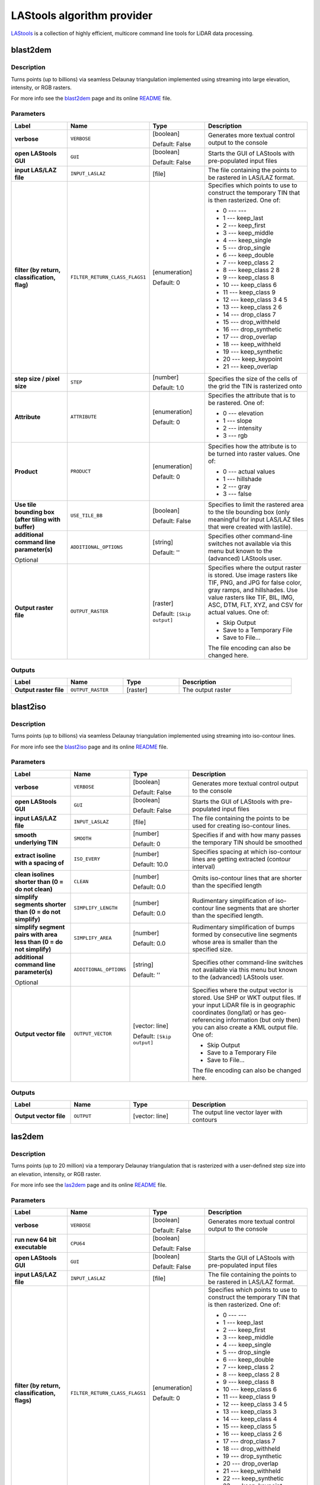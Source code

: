 *******************************
LAStools algorithm provider
*******************************

`LAStools <https://rapidlasso.com/lastools/>`_ is a collection of
highly efficient, multicore command line tools for LiDAR data
processing.

.. only:: html

   .. contents::
      :local:
      :depth: 1

blast2dem
---------

Description
...........

Turns points (up to billions) via seamless Delaunay triangulation
implemented using streaming into large elevation, intensity, or RGB
rasters.

For more info see the
`blast2dem <https://rapidlasso.com/blast/blast2dem>`_ page and
its online
`README <http://lastools.org/download/blast2dem_README.txt>`__ file.

Parameters
..........

.. list-table::
   :header-rows: 1
   :widths: 20 20 20 40
   :stub-columns: 0

   * - Label
     - Name
     - Type
     - Description
   * - **verbose**
     - ``VERBOSE``
     - [boolean]

       Default: False
     - Generates more textual control output to the console
   * - **open LAStools GUI**
     - ``GUI``
     - [boolean]

       Default: False
     - Starts the GUI of LAStools with pre-populated input files
   * - **input LAS/LAZ file**
     - ``INPUT_LASLAZ``
     - [file]
     - The file containing the points to be rastered in
       LAS/LAZ format.
   * - **filter (by return, classification, flag)**
     - ``FILTER_RETURN_CLASS_FLAGS1``
     - [enumeration]

       Default: 0
     - Specifies which points to use to construct the temporary
       TIN that is then rasterized.
       One of:
       
       * 0 --- ---
       * 1 --- keep_last
       * 2 --- keep_first
       * 3 --- keep_middle
       * 4 --- keep_single
       * 5 --- drop_single
       * 6 --- keep_double
       * 7 --- keep_class 2
       * 8 --- keep_class 2 8
       * 9 --- keep_class 8
       * 10 --- keep_class 6
       * 11 --- keep_class 9
       * 12 --- keep_class 3 4 5
       * 13 --- keep_class 2 6
       * 14 --- drop_class 7
       * 15 --- drop_withheld
       * 16 --- drop_synthetic
       * 17 --- drop_overlap
       * 18 --- keep_withheld
       * 19 --- keep_synthetic
       * 20 --- keep_keypoint
       * 21 --- keep_overlap

   * - **step size / pixel size**
     - ``STEP``
     - [number]

       Default: 1.0
     - Specifies the size of the cells of the grid
       the TIN is rasterized onto
   * - **Attribute**
     - ``ATTRIBUTE``
     - [enumeration]

       Default: 0
     - Specifies the attribute that is to be rastered.
       One of:

       * 0 --- elevation
       * 1 --- slope
       * 2 --- intensity
       * 3 --- rgb

   * - **Product**
     - ``PRODUCT``
     - [enumeration]

       Default: 0
     - Specifies how the attribute is to be turned
       into raster values.
       One of:

       * 0 --- actual values
       * 1 --- hillshade
       * 2 --- gray
       * 3 --- false

   * - **Use tile bounding box (after tiling with buffer)**
     - ``USE_TILE_BB``
     - [boolean]

       Default: False
     - Specifies to limit the rastered area to the tile
       bounding box (only meaningful for input LAS/LAZ
       tiles that were created with lastile).
   * - **additional command line parameter(s)**

       Optional
     - ``ADDITIONAL_OPTIONS``
     - [string]

       Default: ''
     - Specifies other command-line switches not available
       via this menu but known to the (advanced) LAStools user.
   * - **Output raster file**
     - ``OUTPUT_RASTER``
     - [raster]

       Default: ``[Skip output]``
     - Specifies where the output raster is stored.
       Use image rasters like TIF, PNG, and JPG for false color,
       gray ramps, and hillshades.
       Use value rasters like TIF, BIL, IMG, ASC, DTM, FLT, XYZ,
       and CSV for actual values.
       One of:

       * Skip Output
       * Save to a Temporary File
       * Save to File...

       The file encoding can also be changed here.

Outputs
.......

.. list-table::
   :header-rows: 1
   :widths: 20 20 20 40
   :stub-columns: 0

   * - Label
     - Name
     - Type
     - Description
   * - **Output raster file**
     - ``OUTPUT_RASTER``
     - [raster]
     - The output raster


blast2iso
---------

Description
...........

Turns points (up to billions) via seamless Delaunay triangulation
implemented using streaming into iso-contour lines.

For more info see the
`blast2iso <https://rapidlasso.com/blast/blast2iso>`_ page and
its online
`README <http://lastools.org/download/blast2iso_README.txt>`__ file.

Parameters
..........

.. list-table::
   :header-rows: 1
   :widths: 20 20 20 40
   :stub-columns: 0

   * - Label
     - Name
     - Type
     - Description
   * - **verbose**
     - ``VERBOSE``
     - [boolean]

       Default: False
     - Generates more textual control output to the console
   * - **open LAStools GUI**
     - ``GUI``
     - [boolean]

       Default: False
     - Starts the GUI of LAStools with pre-populated input files
   * - **input LAS/LAZ file**
     - ``INPUT_LASLAZ``
     - [file]
     - The file containing the points to be used for creating
       iso-contour lines.
   * - **smooth underlying TIN**
     - ``SMOOTH``
     - [number]

       Default: 0
     - Specifies if and with how many passes the temporary
       TIN should be smoothed
   * - **extract isoline with a spacing of**
     - ``ISO_EVERY``
     - [number]

       Default: 10.0
     - Specifies spacing at which iso-contour lines are getting
       extracted (contour interval)
   * - **clean isolines shorter than (0 = do not clean)**
     - ``CLEAN``
     - [number]

       Default: 0.0
     - Omits iso-contour lines that are shorter than the specified
       length
   * - **simplify segments shorter than (0 = do not simplify)**
     - ``SIMPLIFY_LENGTH``
     - [number]

       Default: 0.0
     - Rudimentary simplification of iso-contour line segments
       that are shorter than the specified length.
   * - **simplify segment pairs with area less than (0 = do not simplify)**
     - ``SIMPLIFY_AREA``
     - [number]

       Default: 0.0
     - Rudimentary simplification of bumps formed by
       consecutive line segments whose area is smaller than the
       specified size.
   * - **additional command line parameter(s)**

       Optional
     - ``ADDITIONAL_OPTIONS``
     - [string]

       Default: ''
     - Specifies other command-line switches not available
       via this menu but known to the (advanced) LAStools user.
   * - **Output vector file**
     - ``OUTPUT_VECTOR``
     - [vector: line]

       Default: ``[Skip output]``
     - Specifies where the output vector is stored.
       Use SHP or WKT output files.
       If your input LiDAR file is in geographic coordinates
       (long/lat) or has geo-referencing information (but
       only then) you can also create a KML output file.
       One of:

       * Skip Output
       * Save to a Temporary File
       * Save to File...

       The file encoding can also be changed here.

Outputs
.......

.. list-table::
   :header-rows: 1
   :widths: 20 20 20 40
   :stub-columns: 0

   * - Label
     - Name
     - Type
     - Description
   * - **Output vector file**
     - ``OUTPUT``
     - [vector: line]
     - The output line vector layer with contours


las2dem
-------

Description
...........

Turns points (up to 20 million) via a temporary Delaunay triangulation
that is rasterized with a user-defined step size into an elevation,
intensity, or RGB raster.

For more info see the
`las2dem <https://rapidlasso.com/lastools/las2dem>`_
page and its online
`README <http://lastools.org/download/las2dem_README.txt>`__ file.

Parameters
..........

.. list-table::
   :header-rows: 1
   :widths: 20 20 20 40
   :stub-columns: 0

   * - Label
     - Name
     - Type
     - Description
   * - **verbose**
     - ``VERBOSE``
     - [boolean]

       Default: False
     - Generates more textual control output to the console
   * - **run new 64 bit executable**
     - ``CPU64``
     - [boolean]

       Default: False
     -
   * - **open LAStools GUI**
     - ``GUI``
     - [boolean]

       Default: False
     - Starts the GUI of LAStools with pre-populated input files
   * - **input LAS/LAZ file**
     - ``INPUT_LASLAZ``
     - [file]
     - The file containing the points to be rastered in
       LAS/LAZ format.      
   * - **filter (by return, classification, flags)**
     - ``FILTER_RETURN_CLASS_FLAGS1``
     - [enumeration]

       Default: 0
     - Specifies which points to use to construct the temporary
       TIN that is then rasterized.
       One of:
       
       * 0 --- ---
       * 1 --- keep_last
       * 2 --- keep_first
       * 3 --- keep_middle
       * 4 --- keep_single
       * 5 --- drop_single
       * 6 --- keep_double
       * 7 --- keep_class 2
       * 8 --- keep_class 2 8
       * 9 --- keep_class 8
       * 10 --- keep_class 6
       * 11 --- keep_class 9
       * 12 --- keep_class 3 4 5
       * 13 --- keep_class 3
       * 14 --- keep_class 4
       * 15 --- keep_class 5
       * 16 --- keep_class 2 6
       * 17 --- drop_class 7
       * 18 --- drop_withheld
       * 19 --- drop_synthetic
       * 20 --- drop_overlap
       * 21 --- keep_withheld
       * 22 --- keep_synthetic
       * 23 --- keep_keypoint
       * 24 --- keep_overlap

   * - **step size / pixel size**
     - ``STEP``
     - [number]

       Default: 1.0
     - Specifies the size of the cells of the grid
       the TIN is rasterized onto
   * - **Attribute**
     - ``ATTRIBUTE``
     - [enumeration]

       Default: 0
     - Specifies the attribute to rasterise.
       One of:

       * 0 --- elevation
       * 1 --- slope
       * 2 --- intensity
       * 3 --- rgb
       * 4 --- edge_longest
       * 5 --- edge_shortest

   * - **Product**
     - ``PRODUCT``
     - [enumeration]

       Default: 0
     - Specifies how the attribute is to be turned
       into raster values.
       One of:

       * 0 --- actual values
       * 1 --- hillshade
       * 2 --- gray
       * 3 --- false

   * - **Use tile bounding box (after tiling with buffer)**
     - ``USE_TILE_BB``
     - [boolean]

       Default: False
     - Specifies to limit the rastered area to the tile
       bounding box (only meaningful for input LAS/LAZ
       tiles that were created with lastile).
   * - **additional command line parameter(s)**

       Optional
     - ``ADDITIONAL_OPTIONS``
     - [string]

       Default: ''
     - Specifies other command-line switches not available
       via this menu but known to the (advanced) LAStools user.
   * - **Output raster file**
     - ``OUTPUT_RASTER``
     - [raster]

       Default: ``[Skip output]``
     - Specifies where the output raster is stored.
       Use image rasters like TIF, PNG, and JPG for false color,
       gray ramps, and hillshades.
       Use value rasters like TIF, BIL, IMG, ASC, DTM, FLT, XYZ,
       and CSV for actual values.
       One of:

       * Skip Output
       * Save to a Temporary File
       * Save to File...

       The file encoding can also be changed here.

Outputs
.......

.. list-table::
   :header-rows: 1
   :widths: 20 20 20 40
   :stub-columns: 0

   * - Label
     - Name
     - Type
     - Description
   * - **Output raster file**
     - ``OUTPUT_RASTER``
     - [raster]
     - The output raster


las2iso
-------

Description
...........

Turns point clouds (up to 20 million per file) into iso-contour lines
by creating a temporary Delaunay triangulation on which the contours
are then traced.

For more info see the
`las2iso <https://rapidlasso.com/lastools/las2iso>`_ page and its
online `README <http://lastools.org/download/las2iso_README.txt>`__
file.

Parameters
..........

.. list-table::
   :header-rows: 1
   :widths: 20 20 20 40
   :stub-columns: 0

   * - Label
     - Name
     - Type
     - Description
   * - **verbose**
     - ``VERBOSE``
     - [boolean]

       Default: False
     - Generates more textual control output to the console
   * - **run new 64 bit executable**
     - ``CPU64``
     - [boolean]

       Default: False
     -
   * - **open LAStools GUI**
     - ``GUI``
     - [boolean]

       Default: False
     - Starts the GUI of LAStools with pre-populated input files
   * - **input LAS/LAZ file**
     - ``INPUT_LASLAZ``
     - [file]
     - The file containing the points to be used for creating
       iso-contour lines.
   * - **smooth underlying TIN**
     - ``SMOOTH``
     - [number]

       Default: 0
     - Specifies if and with how many passes the temporary
       TIN should be smoothed
   * - **extract isoline with a spacing of**
     - ``ISO_EVERY``
     - [number]

       Default: 10.0
     - Specifies spacing at which iso-contour lines are getting
       extracted (contour interval)
   * - **clean isolines shorter than (0 = do not clean)**
     - ``CLEAN``
     - [number]

       Default: 0.0
     - Omits iso-contour lines that are shorter than the specified
       length
   * - **simplify segments shorter than (0 = do not simplify)**
     - ``SIMPLIFY_LENGTH``
     - [number]

       Default: 0.0
     - Rudimentary simplification of iso-contour line segments
       that are shorter than the specified length.
   * - **simplify segment pairs with area less than (0 = do not simplify)**
     - ``SIMPLIFY_AREA``
     - [number]

       Default: 0.0
     - Rudimentary simplification of bumps formed by
       consecutive line segments whose area is smaller than the
       specified size.
   * - **additional command line parameter(s)**

       Optional
     - ``ADDITIONAL_OPTIONS``
     - [string]

       Default: ''
     - Specifies other command-line switches not available
       via this menu but known to the (advanced) LAStools user.
   * - **Output vector file**
     - ``OUTPUT_VECTOR``
     - [vector: line]

       Default: ``[Skip output]``
     - Specifies where the output vector is stored.
       Use SHP or WKT output files.
       If your input LiDAR file is in geographic coordinates
       (long/lat) or has geo-referencing information (but
       only then) you can also create a KML output file.
       One of:

       * Skip Output
       * Save to a Temporary File
       * Save to File...

       The file encoding can also be changed here.

Outputs
.......

.. list-table::
   :header-rows: 1
   :widths: 20 20 20 40
   :stub-columns: 0

   * - Label
     - Name
     - Type
     - Description
   * - **Output vector file**
     - ``OUTPUT``
     - [vector: line]
     - The output line vector layer with contours


las2las_filter
--------------

Description
...........

Uses las2las to filter LiDAR points based on different attributes and
to write the surviving subset of points to a new LAZ or LAS file.

For more info see the
`las2las <https://rapidlasso.com/lastools/las2las>`_ page and its
online `README <http://lastools.org/download/las2las_README.txt>`__
file.

Parameters
..........

.. list-table::
   :header-rows: 1
   :widths: 20 20 20 40
   :stub-columns: 0

   * - Label
     - Name
     - Type
     - Description
   * - **verbose**
     - ``VERBOSE``
     - [boolean]

       Default: False
     - Generates more textual control output to the console
   * - **run new 64 bit executable**
     - ``CPU64``
     - [boolean]

       Default: False
     -
   * - **open LAStools GUI**
     - ``GUI``
     - [boolean]

       Default: False
     - Starts the GUI of LAStools with pre-populated input files
   * - **input LAS/LAZ file**
     - ``INPUT_LASLAZ``
     - [file]
     - The file containing the points to be used for creating
       iso-contour lines.
   * - **filter (by return, classification, flags)**
     - ``FILTER_RETURN_CLASS_FLAGS1``
     - [enumeration]

       Default: 0
     - Filters points based on various options such as return,
       classification, or flags.
       One of:
       
       * 0 --- ---
       * 1 --- keep_last
       * 2 --- keep_first
       * 3 --- keep_middle
       * 4 --- keep_single
       * 5 --- drop_single
       * 6 --- keep_double
       * 7 --- keep_class 2
       * 8 --- keep_class 2 8
       * 9 --- keep_class 8
       * 10 --- keep_class 6
       * 11 --- keep_class 9
       * 12 --- keep_class 3 4 5
       * 13 --- keep_class 3
       * 14 --- keep_class 4
       * 15 --- keep_class 5
       * 16 --- keep_class 2 6
       * 17 --- drop_class 7
       * 18 --- drop_withheld
       * 19 --- drop_synthetic
       * 20 --- drop_overlap
       * 21 --- keep_withheld
       * 22 --- keep_synthetic
       * 23 --- keep_keypoint
       * 24 --- keep_overlap
   * - **second filter (by return, classification, flags)**
     - ``FILTER_RETURN_CLASS_FLAGS2``
     - [enumeration]

       Default: 0
     - Filters points based on various options such as return,
       classification, or flags.
       One of:
       
       * 0 --- ---
       * 1 --- keep_last
       * 2 --- keep_first
       * 3 --- keep_middle
       * 4 --- keep_single
       * 5 --- drop_single
       * 6 --- keep_double
       * 7 --- keep_class 2
       * 8 --- keep_class 2 8
       * 9 --- keep_class 8
       * 10 --- keep_class 6
       * 11 --- keep_class 9
       * 12 --- keep_class 3 4 5
       * 13 --- keep_class 3
       * 14 --- keep_class 4
       * 15 --- keep_class 5
       * 16 --- keep_class 2 6
       * 17 --- drop_class 7
       * 18 --- drop_withheld
       * 19 --- drop_synthetic
       * 20 --- drop_overlap
       * 21 --- keep_withheld
       * 22 --- keep_synthetic
       * 23 --- keep_keypoint
       * 24 --- keep_overlap

   * - **filter (by coordinate, intensity, GPS time, ...)**
     - ``FILTER_COORDS_INTENSITY1``
     - [enumeration]

       Default: 0
     - Filters points based on various other options (that require a
       value as argument).
       One of:
       
       * 0 --- ---
       * 1 --- drop_x_above
       * 2 --- drop_x_below
       * 3 --- drop_y_above
       * 4 --- drop_y_below
       * 5 --- drop_z_above
       * 6 --- drop_z_below
       * 7 --- drop_intensity_above
       * 8 --- drop_intensity_below
       * 9 --- drop_gps_time_above
       * 10 --- drop_gps_time_below
       * 11 --- drop_scan_angle_above
       * 12 --- drop_scan_angle_below
       * 13 --- keep_point_source
       * 14 --- drop_point_source
       * 15 --- drop_point_source_above
       * 16 --- drop_point_source_below
       * 17 --- keep_user_data
       * 18 --- drop_user_data
       * 19 --- drop_user_data_above
       * 20 --- drop_user_data_below
       * 21 --- keep_every_nth
       * 22 --- keep_random_fraction
       * 23 --- thin_with_grid

   * - **value for filter (by coordinate, intensity, GPS time, ...)**
     - ``FILTER_COORDS_INTENSITY1_ARG``
     - [number]

       Default: None
     - The value to use as the argument for the filter selected above
   * - **second filter (by coordinate, intensity, GPS time, ...)**
     - ``FILTER_COORDS_INTENSITY2``
     - [enumeration]

       Default: 0
     - Filters points based on various other options (that require a
       value as argument).
       One of:
       
       * 0 --- ---
       * 1 --- drop_x_above
       * 2 --- drop_x_below
       * 3 --- drop_y_above
       * 4 --- drop_y_below
       * 5 --- drop_z_above
       * 6 --- drop_z_below
       * 7 --- drop_intensity_above
       * 8 --- drop_intensity_below
       * 9 --- drop_gps_time_above
       * 10 --- drop_gps_time_below
       * 11 --- drop_scan_angle_above
       * 12 --- drop_scan_angle_below
       * 13 --- keep_point_source
       * 14 --- drop_point_source
       * 15 --- drop_point_source_above
       * 16 --- drop_point_source_below
       * 17 --- keep_user_data
       * 18 --- drop_user_data
       * 19 --- drop_user_data_above
       * 20 --- drop_user_data_below
       * 21 --- keep_every_nth
       * 22 --- keep_random_fraction
       * 23 --- thin_with_grid

   * - **value for second filter (by coordinate, intensity, GPS time, ...)**
     - ``FILTER_COORDS_INTENSITY2_ARG``
     - [number]

       Default: None
     - The value to use as the argument for the filter selected above
   * - **additional command line parameter(s)**

       Optional
     - ``ADDITIONAL_OPTIONS``
     - [string]

       Default: ''
     - Specifies other command-line switches not available
       via this menu but known to the (advanced) LAStools user.
   * - **Output LAS/LAZ file**
     - ``OUTPUT_VECTOR``
     - [file]

       Default: ``[Skip output]``
     - Specifies where the output point cloud is stored. Use LAZ for
       compressed output,
       LAS for uncompressed output, and TXT for ASCII.
       One of:

       * Skip Output
       * Save to a Temporary File
       * Save to File...

       The file encoding can also be changed here.

Outputs
.......

.. list-table::
   :header-rows: 1
   :widths: 20 20 20 40
   :stub-columns: 0

   * - Label
     - Name
     - Type
     - Description
   * - **Output LAS/LAZ file**
     - ``OUTPUT``
     - [file]
     - The output LAS/LAZ format file


las2las_project
---------------
Transform LAS/LAZ files in a folder to another CRS.

Parameters
..........

.. list-table::
   :header-rows: 1
   :widths: 20 20 20 40
   :stub-columns: 0

   * - Label
     - Name
     - Type
     - Description
   * - **input directory**
     - ``INPUT_DIRECTORY``
     - [folder]
     - The folder that containing the input point cloud data sets
   * - **input wildcard(s)**
     - ``INPUT_WILDCARD``
     - [string]
     - Wildcard to use to select input files.
   * - **source projection**
     - ``SOURCE_PROJECTION``
     - [enumeration]

       Default: 0
     - One of:

       * 0 --- ---
       * 1 --- epsg
       * 2 --- utm
       * 3 --- sp83
       * 4 --- sp27
       * 5 --- longlat
       * 6 --- latlong
       * 7 --- ecef

   * - **source epsg code**
     - ``SOURCE_EPSG_CODE``
     - [number]
     - 
   * - **source utm zone**
     - ``SOURCE_UTM``
     - [enumeration]

       Default: 0
     - One of:

       * 0 --- ---
       * 1 --- 1 (north)
       * 2 --- 2 (north)
       * 3 --- 3 (north)
       * 4 --- 4 (north)
       * 5 --- 5 (north)
       * 6 --- 6 (north)
       * 7 --- 7 (north)
       * 8 --- 8 (north)
       * 9 --- 9 (north)
       * 10 --- 10 (north)
       * 11 --- 11 (north)
       * 12 --- 12 (north)
       * 13 --- 13 (north)
       * 14 --- 14 (north)
       * 15 --- 15 (north)
       * 16 --- 16 (north)
       * 17 --- 17 (north)
       * 18 --- 18 (north)
       * 19 --- 19 (north)
       * 20 --- 20 (north)
       * 21 --- 21 (north)
       * 22 --- 22 (north)
       * 23 --- 23 (north)
       * 24 --- 24 (north)
       * 25 --- 25 (north)
       * 26 --- 26 (north)
       * 27 --- 27 (north)
       * 28 --- 28 (north)
       * 29 --- 29 (north)
       * 30 --- 30 (north)
       * 31 --- 31 (north)
       * 32 --- 32 (north)
       * 33 --- 33 (north)
       * 34 --- 34 (north)
       * 35 --- 35 (north)
       * 36 --- 36 (north)
       * 37 --- 37 (north)
       * 38 --- 38 (north)
       * 39 --- 39 (north)
       * 40 --- 40 (north)
       * 41 --- 41 (north)
       * 42 --- 42 (north)
       * 43 --- 43 (north)
       * 44 --- 44 (north)
       * 45 --- 45 (north)
       * 46 --- 46 (north)
       * 47 --- 47 (north)
       * 48 --- 48 (north)
       * 49 --- 49 (north)
       * 50 --- 50 (north)
       * 51 --- 51 (north)
       * 52 --- 52 (north)
       * 53 --- 53 (north)
       * 54 --- 54 (north)
       * 55 --- 55 (north)
       * 56 --- 56 (north)
       * 57 --- 57 (north)
       * 58 --- 58 (north)
       * 59 --- 59 (north)
       * 60 --- 60 (north)
       * 61 --- 1 (south)
       * 62 --- 2 (south)
       * 63 --- 3 (south)
       * 64 --- 4 (south)
       * 65 --- 5 (south)
       * 66 --- 6 (south)
       * 67 --- 7 (south)
       * 68 --- 8 (south)
       * 69 --- 9 (south)
       * 70 --- 10 (south)
       * 71 --- 11 (south)
       * 72 --- 12 (south)
       * 73 --- 13 (south)
       * 74 --- 14 (south)
       * 75 --- 15 (south)
       * 76 --- 16 (south)
       * 77 --- 17 (south)
       * 78 --- 18 (south)
       * 79 --- 19 (south)
       * 80 --- 20 (south)
       * 81 --- 21 (south)
       * 82 --- 22 (south)
       * 83 --- 23 (south)
       * 84 --- 24 (south)
       * 85 --- 25 (south)
       * 86 --- 26 (south)
       * 87 --- 27 (south)
       * 88 --- 28 (south)
       * 89 --- 29 (south)
       * 90 --- 30 (south)
       * 91 --- 31 (south)
       * 92 --- 32 (south)
       * 93 --- 33 (south)
       * 94 --- 34 (south)
       * 95 --- 35 (south)
       * 96 --- 36 (south)
       * 97 --- 37 (south)
       * 98 --- 38 (south)
       * 99 --- 39 (south)
       * 100 --- 40 (south)
       * 101 --- 41 (south)
       * 102 --- 42 (south)
       * 103 --- 43 (south)
       * 104 --- 44 (south)
       * 105 --- 45 (south)
       * 106 --- 46 (south)
       * 107 --- 47 (south)
       * 108 --- 48 (south)
       * 109 --- 49 (south)
       * 110 --- 50 (south)
       * 111 --- 51 (south)
       * 112 --- 52 (south)
       * 113 --- 53 (south)
       * 114 --- 54 (south)
       * 115 --- 55 (south)
       * 116 --- 56 (south)
       * 117 --- 57 (south)
       * 118 --- 58 (south)
       * 119 --- 59 (south)
       * 120 --- 60 (south)

   * - **source state plane code**
     - ``SOURCE_SP``
     - [enumeration]

       Default: 0
     - One of:

       * 0 --- ---
       * 1 --- AK_10
       * 2 --- AK_2
       * 3 --- AK_3
       * 4 --- AK_4
       * 5 --- AK_5
       * 6 --- AK_6
       * 7 --- AK_7
       * 8 --- AK_8
       * 9 --- AK_9
       * 10 --- AL_E
       * 11 --- AL_W
       * 12 --- AR_N
       * 13 --- AR_S
       * 14 --- AZ_C
       * 15 --- AZ_E
       * 16 --- AZ_W
       * 17 --- CA_I
       * 18 --- CA_II
       * 19 --- CA_III
       * 20 --- CA_IV
       * 21 --- CA_V
       * 22 --- CA_VI
       * 23 --- CA_VII
       * 24 --- CO_C
       * 25 --- CO_N
       * 26 --- CO_S
       * 27 --- CT
       * 28 --- DE
       * 29 --- FL_E
       * 30 --- FL_N
       * 31 --- FL_W
       * 32 --- GA_E
       * 33 --- GA_W
       * 34 --- HI_1
       * 35 --- HI_2
       * 36 --- HI_3
       * 37 --- HI_4
       * 38 --- HI_5
       * 39 --- IA_N
       * 40 --- IA_S
       * 41 --- ID_C
       * 42 --- ID_E
       * 43 --- ID_W
       * 44 --- IL_E
       * 45 --- IL_W
       * 46 --- IN_E
       * 47 --- IN_W
       * 48 --- KS_N
       * 49 --- KS_S
       * 50 --- KY_N
       * 51 --- KY_S
       * 52 --- LA_N
       * 53 --- LA_S
       * 54 --- MA_I
       * 55 --- MA_M
       * 56 --- MD
       * 57 --- ME_E
       * 58 --- ME_W
       * 59 --- MI_C
       * 60 --- MI_N
       * 61 --- MI_S
       * 62 --- MN_C
       * 63 --- MN_N
       * 64 --- MN_S
       * 65 --- MO_C
       * 66 --- MO_E
       * 67 --- MO_W
       * 68 --- MS_E
       * 69 --- MS_W
       * 70 --- MT_C
       * 71 --- MT_N
       * 72 --- MT_S
       * 73 --- NC
       * 74 --- ND_N
       * 75 --- ND_S
       * 76 --- NE_N
       * 77 --- NE_S
       * 78 --- NH
       * 79 --- NJ
       * 80 --- NM_C
       * 81 --- NM_E
       * 82 --- NM_W
       * 83 --- NV_C
       * 84 --- NV_E
       * 85 --- NV_W
       * 86 --- NY_C
       * 87 --- NY_E
       * 88 --- NY_LI
       * 89 --- NY_W
       * 90 --- OH_N
       * 91 --- OH_S
       * 92 --- OK_N
       * 93 --- OK_S
       * 94 --- OR_N
       * 95 --- OR_S
       * 96 --- PA_N
       * 97 --- PA_S
       * 98 --- PR
       * 99 --- RI
       * 100 --- SC_N
       * 101 --- SC_S
       * 102 --- SD_N
       * 103 --- SD_S
       * 104 --- St.Croix
       * 105 --- TN
       * 106 --- TX_C
       * 107 --- TX_N
       * 108 --- TX_NC
       * 109 --- TX_S
       * 110 --- TX_SC
       * 111 --- UT_C
       * 112 --- UT_N
       * 113 --- UT_S
       * 114 --- VA_N
       * 115 --- VA_S
       * 116 --- VT
       * 117 --- WA_N
       * 118 --- WA_S
       * 119 --- WI_C
       * 120 --- WI_N
       * 121 --- WI_S
       * 122 --- WV_N
       * 123 --- WV_S
       * 124 --- WY_E
       * 125 --- WY_EC
       * 126 --- WY_W
       * 127 --- WY_WC

   * - **target projection**
     - ``TARGET_PROJECTION``
     - [enumeration]

       Default: 0
     - One of:

       * 0 --- ---
       * 1 --- epsg
       * 2 --- utm
       * 3 --- sp83
       * 4 --- sp27
       * 5 --- longlat
       * 6 --- latlong
       * 7 --- ecef

   * - **target epsg code**
     - ``TARGET_EPSG_CODE``
     - [number]
     - 
   * - **target utm zone**
     - ``TARGET_UTM``
     - [enumeration]

       Default: 0
     - One of:

       * 0 --- ---
       * 1 --- 1 (north)
       * 2 --- 2 (north)
       * 3 --- 3 (north)
       * 4 --- 4 (north)
       * 5 --- 5 (north)
       * 6 --- 6 (north)
       * 7 --- 7 (north)
       * 8 --- 8 (north)
       * 9 --- 9 (north)
       * 10 --- 10 (north)
       * 11 --- 11 (north)
       * 12 --- 12 (north)
       * 13 --- 13 (north)
       * 14 --- 14 (north)
       * 15 --- 15 (north)
       * 16 --- 16 (north)
       * 17 --- 17 (north)
       * 18 --- 18 (north)
       * 19 --- 19 (north)
       * 20 --- 20 (north)
       * 21 --- 21 (north)
       * 22 --- 22 (north)
       * 23 --- 23 (north)
       * 24 --- 24 (north)
       * 25 --- 25 (north)
       * 26 --- 26 (north)
       * 27 --- 27 (north)
       * 28 --- 28 (north)
       * 29 --- 29 (north)
       * 30 --- 30 (north)
       * 31 --- 31 (north)
       * 32 --- 32 (north)
       * 33 --- 33 (north)
       * 34 --- 34 (north)
       * 35 --- 35 (north)
       * 36 --- 36 (north)
       * 37 --- 37 (north)
       * 38 --- 38 (north)
       * 39 --- 39 (north)
       * 40 --- 40 (north)
       * 41 --- 41 (north)
       * 42 --- 42 (north)
       * 43 --- 43 (north)
       * 44 --- 44 (north)
       * 45 --- 45 (north)
       * 46 --- 46 (north)
       * 47 --- 47 (north)
       * 48 --- 48 (north)
       * 49 --- 49 (north)
       * 50 --- 50 (north)
       * 51 --- 51 (north)
       * 52 --- 52 (north)
       * 53 --- 53 (north)
       * 54 --- 54 (north)
       * 55 --- 55 (north)
       * 56 --- 56 (north)
       * 57 --- 57 (north)
       * 58 --- 58 (north)
       * 59 --- 59 (north)
       * 60 --- 60 (north)
       * 61 --- 1 (south)
       * 62 --- 2 (south)
       * 63 --- 3 (south)
       * 64 --- 4 (south)
       * 65 --- 5 (south)
       * 66 --- 6 (south)
       * 67 --- 7 (south)
       * 68 --- 8 (south)
       * 69 --- 9 (south)
       * 70 --- 10 (south)
       * 71 --- 11 (south)
       * 72 --- 12 (south)
       * 73 --- 13 (south)
       * 74 --- 14 (south)
       * 75 --- 15 (south)
       * 76 --- 16 (south)
       * 77 --- 17 (south)
       * 78 --- 18 (south)
       * 79 --- 19 (south)
       * 80 --- 20 (south)
       * 81 --- 21 (south)
       * 82 --- 22 (south)
       * 83 --- 23 (south)
       * 84 --- 24 (south)
       * 85 --- 25 (south)
       * 86 --- 26 (south)
       * 87 --- 27 (south)
       * 88 --- 28 (south)
       * 89 --- 29 (south)
       * 90 --- 30 (south)
       * 91 --- 31 (south)
       * 92 --- 32 (south)
       * 93 --- 33 (south)
       * 94 --- 34 (south)
       * 95 --- 35 (south)
       * 96 --- 36 (south)
       * 97 --- 37 (south)
       * 98 --- 38 (south)
       * 99 --- 39 (south)
       * 100 --- 40 (south)
       * 101 --- 41 (south)
       * 102 --- 42 (south)
       * 103 --- 43 (south)
       * 104 --- 44 (south)
       * 105 --- 45 (south)
       * 106 --- 46 (south)
       * 107 --- 47 (south)
       * 108 --- 48 (south)
       * 109 --- 49 (south)
       * 110 --- 50 (south)
       * 111 --- 51 (south)
       * 112 --- 52 (south)
       * 113 --- 53 (south)
       * 114 --- 54 (south)
       * 115 --- 55 (south)
       * 116 --- 56 (south)
       * 117 --- 57 (south)
       * 118 --- 58 (south)
       * 119 --- 59 (south)
       * 120 --- 60 (south)

   * - **target state plane code**
     - ``TARGET_SP``
     - [enumeration]

       Default: 0
     - One of:

       * 0 --- ---
       * 1 --- AK_10
       * 2 --- AK_2
       * 3 --- AK_3
       * 4 --- AK_4
       * 5 --- AK_5
       * 6 --- AK_6
       * 7 --- AK_7
       * 8 --- AK_8
       * 9 --- AK_9
       * 10 --- AL_E
       * 11 --- AL_W
       * 12 --- AR_N
       * 13 --- AR_S
       * 14 --- AZ_C
       * 15 --- AZ_E
       * 16 --- AZ_W
       * 17 --- CA_I
       * 18 --- CA_II
       * 19 --- CA_III
       * 20 --- CA_IV
       * 21 --- CA_V
       * 22 --- CA_VI
       * 23 --- CA_VII
       * 24 --- CO_C
       * 25 --- CO_N
       * 26 --- CO_S
       * 27 --- CT
       * 28 --- DE
       * 29 --- FL_E
       * 30 --- FL_N
       * 31 --- FL_W
       * 32 --- GA_E
       * 33 --- GA_W
       * 34 --- HI_1
       * 35 --- HI_2
       * 36 --- HI_3
       * 37 --- HI_4
       * 38 --- HI_5
       * 39 --- IA_N
       * 40 --- IA_S
       * 41 --- ID_C
       * 42 --- ID_E
       * 43 --- ID_W
       * 44 --- IL_E
       * 45 --- IL_W
       * 46 --- IN_E
       * 47 --- IN_W
       * 48 --- KS_N
       * 49 --- KS_S
       * 50 --- KY_N
       * 51 --- KY_S
       * 52 --- LA_N
       * 53 --- LA_S
       * 54 --- MA_I
       * 55 --- MA_M
       * 56 --- MD
       * 57 --- ME_E
       * 58 --- ME_W
       * 59 --- MI_C
       * 60 --- MI_N
       * 61 --- MI_S
       * 62 --- MN_C
       * 63 --- MN_N
       * 64 --- MN_S
       * 65 --- MO_C
       * 66 --- MO_E
       * 67 --- MO_W
       * 68 --- MS_E
       * 69 --- MS_W
       * 70 --- MT_C
       * 71 --- MT_N
       * 72 --- MT_S
       * 73 --- NC
       * 74 --- ND_N
       * 75 --- ND_S
       * 76 --- NE_N
       * 77 --- NE_S
       * 78 --- NH
       * 79 --- NJ
       * 80 --- NM_C
       * 81 --- NM_E
       * 82 --- NM_W
       * 83 --- NV_C
       * 84 --- NV_E
       * 85 --- NV_W
       * 86 --- NY_C
       * 87 --- NY_E
       * 88 --- NY_LI
       * 89 --- NY_W
       * 90 --- OH_N
       * 91 --- OH_S
       * 92 --- OK_N
       * 93 --- OK_S
       * 94 --- OR_N
       * 95 --- OR_S
       * 96 --- PA_N
       * 97 --- PA_S
       * 98 --- PR
       * 99 --- RI
       * 100 --- SC_N
       * 101 --- SC_S
       * 102 --- SD_N
       * 103 --- SD_S
       * 104 --- St.Croix
       * 105 --- TN
       * 106 --- TX_C
       * 107 --- TX_N
       * 108 --- TX_NC
       * 109 --- TX_S
       * 110 --- TX_SC
       * 111 --- UT_C
       * 112 --- UT_N
       * 113 --- UT_S
       * 114 --- VA_N
       * 115 --- VA_S
       * 116 --- VT
       * 117 --- WA_N
       * 118 --- WA_S
       * 119 --- WI_C
       * 120 --- WI_N
       * 121 --- WI_S
       * 122 --- WV_N
       * 123 --- WV_S
       * 124 --- WY_E
       * 125 --- WY_EC
       * 126 --- WY_W
       * 127 --- WY_WC

   * - **output appendix**
     - ``OUTPUT_APPENDIX``
     - [string]

       Default: ''
     - 
   * - **output format**
     - ``OUTPUT_POINT_FORMAT``
     - [enumeration]

       Default: 0
     - One of:

       * 0 --- laz
       * 1 --- las

   * - **additional command line parameter(s)**

       Optional
     - ``ADDITIONAL_OPTIONS``
     - [string]

       Default: ''
     - Specifies other command-line switches not available
       via this menu but known to the (advanced) LAStools user.
   * - **number of cores**
     - ``CORES``
     - [number]

       Default: 4
     - Number of cores to use for the processing.
       Minimum: 1, maximum: 32.
   * - **verbose**
     - ``VERBOSE``
     - [boolean]

       Default: False
     - Generates more textual control output to the console
   * - **run new 64 bit executable**
     - ``CPU64``
     - [boolean]

       Default: False
     -
   * - **open LAStools GUI**
     - ``GUI``
     - [boolean]

       Default: False
     - Starts the GUI of LAStools with pre-populated input files
   * - **Output directory**
     - ``OUTPUT_DIRECTORY``
     - [folder]

       Default: ``[Save to temporary folder]``
     - Specifies where the folder for the output point clouds.
       One of:

       * Skip Output
       * Save to a Temporary Directory
       * Save to Directory...

       The file encoding can also be changed here.

Outputs
.......

.. list-table::
   :header-rows: 1
   :widths: 20 20 20 40
   :stub-columns: 0

   * - Label
     - Name
     - Type
     - Description
   * - **Output LAS/LAZ file**
     - ``OUTPUT``
     - [file]
     - The output LAS/LAZ format file


las2las_transform
------------------

Description
...........

Uses las2las to filter LiDAR points based on different attributes and
to write the surviving subset of points to a new LAZ or LAS file.

For more info see the
`las2las <https://rapidlasso.com/lastools/las2las>`_ page and its
online `README <http://lastools.org/download/las2las_README.txt>`__
file.

Parameters
..........

.. list-table::
   :header-rows: 1
   :widths: 20 20 20 40
   :stub-columns: 0

   * - Label
     - Name
     - Type
     - Description
   * - **verbose**
     - ``VERBOSE``
     - [boolean]

       Default: False
     - Generates more textual control output to the console
   * - **run new 64 bit executable**
     - ``CPU64``
     - [boolean]

       Default: False
     -
   * - **open LAStools GUI**
     - ``GUI``
     - [boolean]

       Default: False
     - Starts the GUI of LAStools with pre-populated input files
   * - **input LAS/LAZ file**
     - ``INPUT_LASLAZ``
     - [file]
     - The first file containing points to be merged
   * - **transform (coordinates)**
     - ``TRANSFORM_COORDINATE1``
     - [enumeration]

       Default: 0
     - Either translate, scale, or clamp the X, Y, or Z coordinate by
       the value specified below. One of:

       * 0 --- ---
       * 1 --- translate_x
       * 2 --- translate_y
       * 3 --- translate_z
       * 4 --- scale_x
       * 5 --- scale_y
       * 6 --- scale_z
       * 7 --- clamp_z_above
       * 8 --- clamp_z_below

   * - **value for transform (coordinates)**
     - ``TRANSFORM_COORDINATE1_ARG``
     - [string]

       Default: ''
     - The value that specifies the amount of translating, scaling, or
       clamping done by the transform selected above.
   * - **second transform (coordinates)**
     - ``TRANSFORM_COORDINATE2``
     - [enumeration]

       Default: 0
     - Either translate, scale, or clamp the X, Y, or Z coordinate by
       the value specified below. One of:

       * 0 --- ---
       * 1 --- translate_x
       * 2 --- translate_y
       * 3 --- translate_z
       * 4 --- scale_x
       * 5 --- scale_y
       * 6 --- scale_z
       * 7 --- clamp_z_above
       * 8 --- clamp_z_below

   * - **value for second transform (coordinates)**
     - ``TRANSFORM_COORDINATE2_ARG``
     - [string]

       Default: ''
     - The value that specifies the amount of translating, scaling, or
       clamping done by the transform selected above.
   * - **transform (intensities, scan angles, GPS times, ...)**
     - ``TRANSFORM_OTHER1``
     - [enumeration]

       Default: 0
     - Either translate, scale, or clamp the X, Y, or Z coordinate by
       the value specified below. One of:

       * 0 --- ---
       * 1 --- scale_intensity
       * 2 --- translate_intensity
       * 3 --- clamp_intensity_above
       * 4 --- clamp_intensity_below
       * 5 --- scale_scan_angle
       * 6 --- translate_scan_angle
       * 7 --- translate_gps_time
       * 8 --- set_classification
       * 9 --- set_user_data
       * 10 --- set_point_source
       * 11 --- scale_rgb_up
       * 12 --- scale_rgb_down
       * 13 --- repair_zero_returns

   * - **value for transform (intensities, scan angles, GPS times, ...)**
     - ``TRANSFORM_OTHER1_ARG``
     - [string]

       Default: ''
     - The value that specifies the amount of scaling, translating,
       clamping or setting that is done by the transform selected
       above.
   * - **second transform (intensities, scan angles, GPS times, ...)**
     - ``TRANSFORM_OTHER2``
     - [enumeration]

       Default: 0
     - Either translate, scale, or clamp the X, Y, or Z coordinate by
       the value specified below. One of:

       * 0 --- ---
       * 1 --- scale_intensity
       * 2 --- translate_intensity
       * 3 --- clamp_intensity_above
       * 4 --- clamp_intensity_below
       * 5 --- scale_scan_angle
       * 6 --- translate_scan_angle
       * 7 --- translate_gps_time
       * 8 --- set_classification
       * 9 --- set_user_data
       * 10 --- set_point_source
       * 11 --- scale_rgb_up
       * 12 --- scale_rgb_down
       * 13 --- repair_zero_returns

   * - **value for second transform (intensities, scan angles, GPS times, ...)**
     - ``TRANSFORM_OTHER2_ARG``
     - [string]

       Default: ''
     - The value that specifies the amount of scaling, translating,
       clamping or setting that is done by the transform selected
       above.
   * - **operations (first 7 need an argument)**
     - ``OPERATION``
     - [enumeration]

       Default: 0
     - One of:

       * 0 --- ---
       * 1 --- set_point_type
       * 2 --- set_point_size
       * 3 --- set_version_minor
       * 4 --- set_version_major
       * 5 --- start_at_point
       * 6 --- stop_at_point
       * 7 --- remove_vlr
       * 8 --- auto_reoffset
       * 9 --- week_to_adjusted
       * 10 --- adjusted_to_week
       * 11 --- auto reoffset
       * 12 --- scale_rgb_up
       * 13 --- scale_rgb_down
       * 14 --- remove_all_vlrs
       * 15 --- remove_extra
       * 16 --- clip_to_bounding_box

   * - **argument for operation**
     - ``OPERATIONARG``
     - [string]

       Default: ''
     - The value to use as the argument for the operation selected
       above
   * - **additional command line parameter(s)**

       Optional
     - ``ADDITIONAL_OPTIONS``
     - [string]

       Default: ''
     - Specifies other command-line switches not available
       via this menu but known to the (advanced) LAStools user.
   * - **Output LAS/LAZ file**
     - ``OUTPUT``
     - [file]

       Default: ``[Skip output]``
     - Specifies where the output point cloud is stored.
       Use LAZ for compressed output, LAS for uncompressed output,
       and TXT for ASCII.
       One of:

       * Skip Output
       * Save to a Temporary File
       * Save to File...

       The file encoding can also be changed here.

Outputs
.......

.. list-table::
   :header-rows: 1
   :widths: 20 20 20 40
   :stub-columns: 0

   * - Label
     - Name
     - Type
     - Description
   * - **Output LAS/LAZ file**
     - ``OUTPUT``
     - [file]
     - The output (merged) LAS/LAZ format file


las2txt
-------

Description
...........

Translates a LAS/LAZ file to a text file.

Parameters
..........

.. list-table::
   :header-rows: 1
   :widths: 20 20 20 40
   :stub-columns: 0

   * - Label
     - Name
     - Type
     - Description
   * - **verbose**
     - ``VERBOSE``
     - [boolean]

       Default: False
     -
   * - **run new 64 bit executable**
     - ``CPU64``
     - [boolean]

       Default: False
     -
   * - **open LAStools GUI**
     - ``GUI``
     - [boolean]

       Default: False
     -
   * - **input LAS/LAZ file**
     - ``INPUT_LASLAZ``
     - [file]

       Default: None
     -
   * - **parse_string**
     - ``PARSE``
     - [string]

       Default: 'xyz'
     -
   * - **additional command line parameters**

       Optional
     - ``ADDITIONAL_OPTIONS``
     - [string]

       Default: ''
     - Specifies other command-line switches not available
       via this menu but known to the (advanced) LAStools user.
   * - **Output ASCII file**
     - ``OUTPUT_GENERIC``
     - [file]

       Default: ``[Create temporary layer]``
     - Specify the output file.  One of:

       * Create Temporary Layer (``TEMPORARY_OUTPUT``)
       * Save to File...

       The file encoding can also be changed here.

Outputs
.......

.. list-table::
   :header-rows: 1
   :widths: 20 20 20 40
   :stub-columns: 0

   * - Label
     - Name
     - Type
     - Description
   * - **Output ASCII file**
     - ``OUTPUT_GENERIC``
     - [file]
     - The output file


lasindex
--------

Description
...........

<put algorithm description here>

Parameters
..........

.. list-table::
   :header-rows: 1
   :widths: 20 20 20 40
   :stub-columns: 0

   * - Label
     - Name
     - Type
     - Description
   * - **verbose**
     - ``VERBOSE``
     - [boolean]

       Default: False
     -
   * - **run new 64 bit executable**
     - ``CPU64``
     - [boolean]

       Default: False
     -
   * - **open LAStools GUI**
     - ``GUI``
     - [boolean]

       Default: False
     -
   * - **input LAS/LAZ file**
     - ``INPUT_LASLAZ``
     - [file]

       Default: None
     -
   * - **append \*.lax file to \*.laz file**
     - ``APPEND_LAX``
     - [boolean]

       Default: False
     -
   * - **is mobile or terrestrial LiDAR (not airborne)**
     - ``MOBILE_OR_TERRESTRIAL``
     - [boolean]

       Default: False
     -
   * - **additional command line parameters**

       Optional
     - ``ADDITIONAL_OPTIONS``
     - [string]

       Default: ''
     - Specifies other command-line switches not available
       via this menu but known to the (advanced) LAStools user.

Outputs
.......

.. list-table::
   :header-rows: 1
   :widths: 20 20 20 40
   :stub-columns: 0

   * - Label
     - Name
     - Type
     - Description


lasgrid
-------
Grids a selected attribute (e.g. elevation, intensity, classification,
scan angle, ...) of a large point clouds with a user-defined step size 
onto raster using a particular method (e.g. min, max, average).

For more info see the
`lasgrid <https://rapidlasso.com/lastools/lasgrid>`_ page and its
online `README <http://lastools.org/download/lasgrid_README.txt>`__
file.

Parameters
..........

.. list-table::
   :header-rows: 1
   :widths: 20 20 20 40
   :stub-columns: 0

   * - Label
     - Name
     - Type
     - Description
   * - **verbose**
     - ``VERBOSE``
     - [boolean]

       Default: False
     - Generates more textual control output to the console
   * - **run new 64 bit executable**
     - ``CPU64``
     - [boolean]

       Default: False
     -
   * - **open LAStools GUI**
     - ``GUI``
     - [boolean]

       Default: False
     - Starts the GUI of LAStools with pre-populated input files
   * - **input LAS/LAZ file**
     - ``INPUT_LASLAZ``
     - [file]
     - The file containing the points to be rastered in
       LAS/LAZ format.
   * - **filter (by return, classification, flags)**
     - ``FILTER_RETURN_CLASS_FLAGS1``
     - [enumeration]

       Default: 0
     - Specifies the subset of points to use for the gridding.
       One of:
       
       * 0 --- ---
       * 1 --- keep_last
       * 2 --- keep_first
       * 3 --- keep_middle
       * 4 --- keep_single
       * 5 --- drop_single
       * 6 --- keep_double
       * 7 --- keep_class 2
       * 8 --- keep_class 2 8
       * 9 --- keep_class 8
       * 10 --- keep_class 6
       * 11 --- keep_class 9
       * 12 --- keep_class 3 4 5
       * 13 --- keep_class 3
       * 14 --- keep_class 4
       * 15 --- keep_class 5
       * 16 --- keep_class 2 6
       * 17 --- drop_class 7
       * 18 --- drop_withheld
       * 19 --- drop_synthetic
       * 20 --- drop_overlap
       * 21 --- keep_withheld
       * 22 --- keep_synthetic
       * 23 --- keep_keypoint
       * 24 --- keep_overlap

   * - **step size / pixel size**
     - ``STEP``
     - [number]

       Default: 1.0
     - Specifies the size of the cells of the grid
       the TIN is rasterized onto
   * - **Attribute**
     - ``ATTRIBUTE``
     - [enumeration]

       Default: 0
     - Specifies the attribute to rasterise.
       One of:

       * 0 --- elevation
       * 1 --- intensity
       * 2 --- rgb
       * 3 --- classification

   * - **Method**
     - ``METHOD``
     - [enumeration]

       Default: 0
     - Specifies how the attributes falling into one cell are turned
       into a raster value.
       One of:

       * 0 --- lowest
       * 1 --- heighest
       * 2 --- average
       * 3 --- stdeev

   * - **use tile bounding box (after tiling with buffer)**
     - ``USE_TILE_BB``
     - [boolean]

       Default: False
     - Specifies to limit the rastered area to the tile
       bounding box (only meaningful for input LAS/LAZ
       tiles that were created with lastile).
   * - **additional command line parameter(s)**

       Optional
     - ``ADDITIONAL_OPTIONS``
     - [string]

       Default: ''
     - Specifies other command-line switches not available
       via this menu but known to the (advanced) LAStools user.
   * - **Output raster file**
     - ``OUTPUT_RASTER``
     - [raster]

       Default: ``[Skip output]``
     - Specifies where the output raster is stored.
       Use image rasters like TIF, PNG, and JPG for false color,
       gray ramps, and hillshades.
       Use value rasters like TIF, BIL, IMG, ASC, DTM, FLT, XYZ,
       and CSV for actual values.
       One of:

       * Skip Output
       * Save to a Temporary File
       * Save to File...

       The file encoding can also be changed here.

Outputs
.......

.. list-table::
   :header-rows: 1
   :widths: 20 20 20 40
   :stub-columns: 0

   * - Label
     - Name
     - Type
     - Description
   * - **Output raster file**
     - ``OUTPUT_RASTER``
     - [raster]
     - The output raster


lasinfo
-------

Parameters
..........

.. list-table::
   :header-rows: 1
   :widths: 20 20 20 40
   :stub-columns: 0

   * - Label
     - Name
     - Type
     - Description
   * - **verbose**
     - ``VERBOSE``
     - [boolean]

       Default: False
     - Generates more textual control output to the console
   * - **run new 64 bit executable**
     - ``CPU64``
     - [boolean]

       Default: False
     -
   * - **open LAStools GUI**
     - ``GUI``
     - [boolean]

       Default: False
     - Starts the GUI of LAStools with pre-populated input files
   * - **input LAS/LAZ file**
     - ``INPUT_LASLAZ``
     - [file]
     - The file to get information about.
   * - **compute density**
     - ``COMPUTE_DENSITY``
     - [boolean]

       Default: False
     - 
   * - **repair bounding box**
     - ``REPAIR_BB``
     - [boolean]

       Default: False
     - 
   * - **repair counters**
     - ``REPAIR_COUNTERS``
     - [boolean]

       Default: False
     - 
   * - **histogram**
     - ``HISTO1``
     - [enumeration]

       Default: 0
     - First histogram.
       One of:

       * 0 --- ---
       * 1 --- x
       * 2 --- y
       * 3 --- z
       * 4 --- intensity
       * 5 --- classification
       * 6 --- scan_angle
       * 7 --- user_data
       * 8 --- point_source
       * 9 --- gps_time
       * 10 --- X
       * 11 --- Y
       * 12 --- Z
       * 13 --- attribute0
       * 14 --- attribute1
       * 15 --- attribute2

   * - **bin size**
     - ``HISTO1_BIN``
     - [number]

       Default: 1.0
     - 
   * - **histogram**
     - ``HISTO2``
     - [enumeration]

       Default: 0
     - Second histogram.
       One of:

       * 0 --- ---
       * 1 --- x
       * 2 --- y
       * 3 --- z
       * 4 --- intensity
       * 5 --- classification
       * 6 --- scan_angle
       * 7 --- user_data
       * 8 --- point_source
       * 9 --- gps_time
       * 10 --- X
       * 11 --- Y
       * 12 --- Z
       * 13 --- attribute0
       * 14 --- attribute1
       * 15 --- attribute2

   * - **bin size**
     - ``HISTO2_BIN``
     - [number]

       Default: 1.0
     - 
   * - **histogram**
     - ``HISTO3``
     - [enumeration]

       Default: 0
     - Third histogram.
       One of:

       * 0 --- ---
       * 1 --- x
       * 2 --- y
       * 3 --- z
       * 4 --- intensity
       * 5 --- classification
       * 6 --- scan_angle
       * 7 --- user_data
       * 8 --- point_source
       * 9 --- gps_time
       * 10 --- X
       * 11 --- Y
       * 12 --- Z
       * 13 --- attribute0
       * 14 --- attribute1
       * 15 --- attribute2

   * - **bin size**
     - ``HISTO3_BIN``
     - [number]

       Default: 1.0
     - 
   * - **additional command line parameter(s)**

       Optional
     - ``ADDITIONAL_OPTIONS``
     - [string]

       Default: ''
     - Specifies other command-line switches not available
       via this menu but known to the (advanced) LAStools user.
   * - **Output ASCII file**
     - ``OUTPUT``
     - [file]

       Default: ``[Skip output]``
     - Specifies where the output is stored.
       One of:

       * Skip Output
       * Save to a Temporary File
       * Save to File...

       The file encoding can also be changed here.

Outputs
.......

.. list-table::
   :header-rows: 1
   :widths: 20 20 20 40
   :stub-columns: 0

   * - Label
     - Name
     - Type
     - Description
   * - **Output ASCII file**
     - ``OUTPUT``
     - [file]
     - The file with the output


lasmerge
--------
Merge up to seven LAS/LAZ files into one.

Parameters
..........

.. list-table::
   :header-rows: 1
   :widths: 20 20 20 40
   :stub-columns: 0

   * - Label
     - Name
     - Type
     - Description
   * - **verbose**
     - ``VERBOSE``
     - [boolean]

       Default: False
     - Generates more textual control output to the console
   * - **run new 64 bit executable**
     - ``CPU64``
     - [boolean]

       Default: False
     -
   * - **open LAStools GUI**
     - ``GUI``
     - [boolean]

       Default: False
     - Starts the GUI of LAStools with pre-populated input files
   * - **files are flightlines**
     - ``FILES_ARE_FLIGHTLINES``
     - [boolean]

       Default: False
     - 
   * - **apply file source ID**
     - ``APPLY_FILE_SOURCE_ID``
     - [boolean]

       Default: False
     - 
   * - **input LAS/LAZ file**
     - ``INPUT_LASLAZ``
     - [file]
     - The first file containing points to be merged
   * - **2nd file**

       Optional
     - ``FILE2``
     - [file]
     - The second file to merge
   * - **3rd file**

       Optional
     - ``FILE3``
     - [file]
     - The third file to merge
   * - **4th file**

       Optional
     - ``FILE4``
     - [file]
     - The fouth file to merge
   * - **5th file**

       Optional
     - ``FILE5``
     - [file]
     - The fifth file to merge
   * - **6th file**

       Optional
     - ``FILE6``
     - [file]
     - The sixth file to merge
   * - **7th file**

       Optional
     - ``FILE7``
     - [file]
     - The seventh file to merge
   * - **additional command line parameter(s)**

       Optional
     - ``ADDITIONAL_OPTIONS``
     - [string]

       Default: ''
     - Specifies other command-line switches not available
       via this menu but known to the (advanced) LAStools user.
   * - **Output LAS/LAZ file**
     - ``OUTPUT``
     - [file]

       Default: ``[Skip output]``
     - Specifies where the output point cloud is stored.
       Use LAZ for compressed output, LAS for uncompressed output,
       and TXT for ASCII.
       One of:

       * Skip Output
       * Save to a Temporary File
       * Save to File...

       The file encoding can also be changed here.

Outputs
.......

.. list-table::
   :header-rows: 1
   :widths: 20 20 20 40
   :stub-columns: 0

   * - Label
     - Name
     - Type
     - Description
   * - **Output LAS/LAZ file**
     - ``OUTPUT``
     - [file]
     - The output (merged) LAS/LAZ format file


lasprecision
------------

Description
...........

<put algorithm description here>

Parameters
..........

``verbose`` [boolean]
  <put parameter description here>

  Default: *False*

``input LAS/LAZ file`` [file]
  Optional

  <put parameter description here>

Outputs
.......

``Output ASCII file`` [file]
  <put output description here>


lasquery
--------

Description
...........

<put algorithm description here>

Parameters
..........

``verbose`` [boolean]
  <put parameter description here>

  Default: *False*

``area of interest`` [extent]
  <put parameter description here>

  Default: *0,1,0,1*

Outputs
.......
<put output description here>


lasvalidate
-----------

Description
...........

<put algorithm description here>

Parameters
..........

``verbose`` [boolean]
  <put parameter description here>

  Default: *False*

``input LAS/LAZ file`` [file]
  Optional

  <put parameter description here>

Outputs
.......

``Output XML file`` [file]
  <put output description here>


laszip
------

Description
...........

<put algorithm description here>

Parameters
..........

``verbose`` [boolean]
  <put parameter description here>

  Default: *False*

``input LAS/LAZ file`` [file]
  Optional

  <put parameter description here>

``only report size`` [boolean]
  <put parameter description here>

  Default: *False*

Outputs
.......

``output LAS/LAZ file`` [file]
  <put output description here>


txt2las
-------

Description
...........

<put algorithm description here>

Parameters
..........

``verbose`` [boolean]
  <put parameter description here>

  Default: *False*

``Input ASCII file`` [file]
  Optional

  <put parameter description here>

``parse lines as`` [string]
  <put parameter description here>

  Default: *xyz*

``skip the first n lines`` [number]
  <put parameter description here>

  Default: *0*

``resolution of x and y coordinate`` [number]
  <put parameter description here>

  Default: *0.01*

``resolution of z coordinate`` [number]
  <put parameter description here>

  Default: *0.01*

Outputs
.......

``output LAS/LAZ file`` [file]
  <put output description here>

